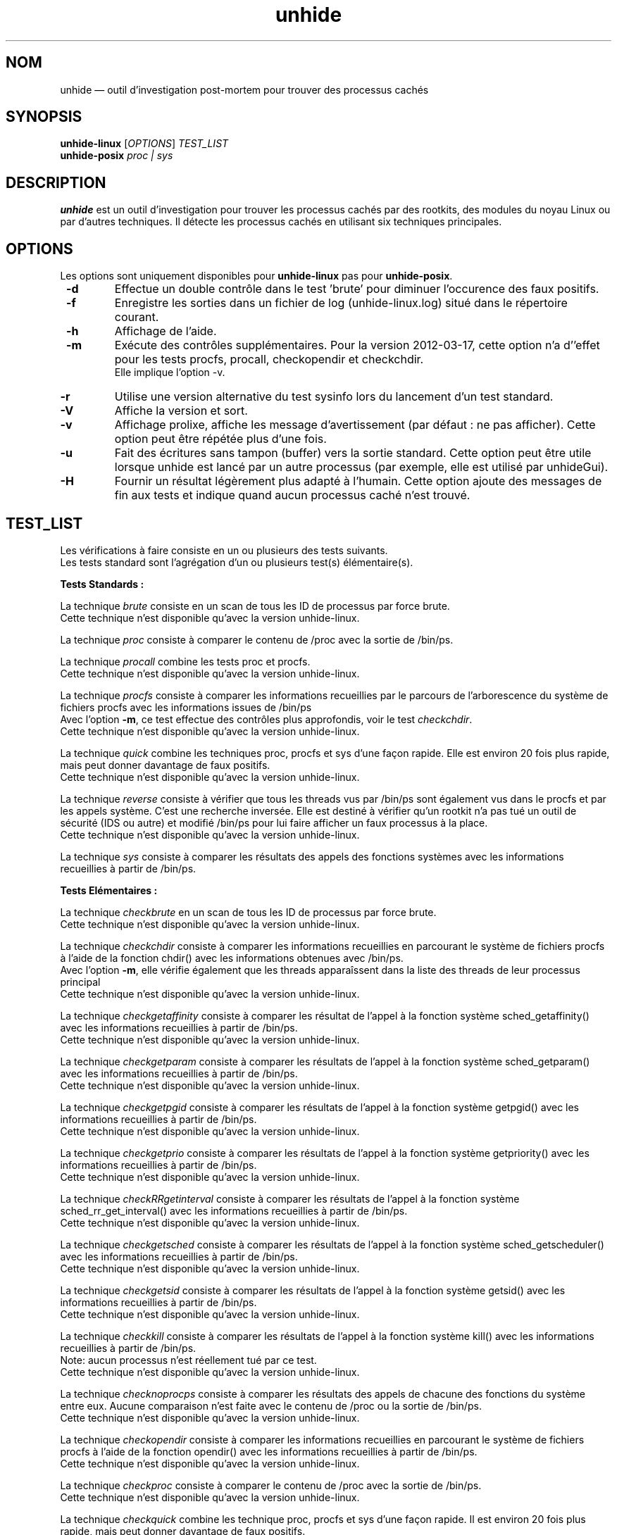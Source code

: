 .TH "unhide" "8" "Janvier 2021" "Commandes d'administration"
.SH "NOM"
unhide \(em outil d'investigation post\-mortem pour trouver des processus cachés
.SH "SYNOPSIS"
.PP
\fBunhide\-linux\fR [\fIOPTIONS\fR] \fITEST_LIST\fR
.br
\fBunhide\-posix\fR \fIproc | sys\fR
.SH "DESCRIPTION"
.PP
\fBunhide\fR est un outil d'investigation pour trouver les processus cachés par
des rootkits, des modules du noyau Linux ou par d'autres techniques. Il
détecte les processus cachés en utilisant six techniques principales.
.PP
.SH "OPTIONS"
.PP
Les options sont uniquement disponibles pour \fBunhide-linux\fR pas pour \fBunhide-posix\fR.
.TP
\fB \-d\fR
Effectue un double contrôle dans le test 'brute' pour diminuer l'occurence des faux positifs.
.TP
\fB \-f\fR
Enregistre les sorties dans un fichier de log (unhide-linux.log) situé dans le répertoire courant.
.TP
\fB \-h\fR
Affichage de l'aide.
.TP
\fB \-m\fR
Exécute des contrôles supplémentaires. Pour la version 2012\-03\-17, cette option n'a
d''effet pour les tests procfs, procall, checkopendir et checkchdir.
.br
Elle implique l'option \-v.
.TP
\fB \-r\fR
Utilise une version alternative du test sysinfo lors du lancement d'un test standard.
.TP
\fB \-V\fR
Affiche la version et sort.
.TP
\fB \-v\fR
Affichage prolixe, affiche les message d'avertissement (par défaut : ne pas afficher).
Cette option peut être répétée plus d'une fois.
.TP
\fB\-u\fR
Fait des écritures sans tampon (buffer) vers la sortie standard.
Cette option peut être utile lorsque unhide est lancé par un autre processus (par exemple, elle est utilisé par unhideGui).
.TP
\fB\-H\fR
Fournir un résultat légèrement plus adapté à l'humain.
Cette option ajoute des messages de fin aux tests et indique quand aucun processus caché n'est trouvé.
.PP
.PP
.SH "TEST_LIST"
.PP
Les vérifications à faire consiste en un ou plusieurs des tests suivants.
.br
Les tests standard sont l'agrégation d'un ou plusieurs test(s) élémentaire(s).
.PP
\fBTests Standards :\fR
.PP
La technique \fIbrute\fR consiste en un scan de tous les ID de processus par
force brute.
.br
Cette technique n'est disponible qu'avec la version unhide\-linux.
.PP
La technique \fIproc\fR consiste à comparer le contenu de /proc avec la
sortie de /bin/ps.
.PP
La technique \fIprocall\fR combine les tests proc et procfs.
.br
Cette technique n'est disponible qu'avec la version unhide\-linux.
.PP
La technique \fIprocfs\fR consiste à comparer les informations recueillies par
le parcours de l'arborescence du système de fichiers  procfs avec les informations
issues de /bin/ps
.br
Avec l'option \fB\-m\fR, ce test effectue des contrôles plus approfondis, voir le
test \fIcheckchdir\fR.
.br
Cette technique n'est disponible qu'avec la version unhide\-linux.
.PP
La technique \fIquick\fR combine les techniques proc, procfs et sys d'une façon rapide.
Elle est environ 20 fois plus rapide, mais peut donner davantage de faux positifs.
.br
Cette technique n'est disponible qu'avec la version unhide\-linux.
.PP
La technique \fIreverse\fR consiste à vérifier que tous les threads vus par /bin/ps
sont également vus dans le procfs et par les appels système. C'est une recherche
inversée. Elle est destiné à vérifier qu'un rootkit n'a pas tué un outil de sécurité
(IDS ou autre) et modifié /bin/ps pour lui faire afficher un faux processus à la place.
.br
Cette technique n'est disponible qu'avec la version unhide\-linux.
.PP
La technique \fIsys\fR consiste à comparer les résultats des appels des fonctions systèmes
avec les informations recueillies à partir de /bin/ps.
.PP
\fBTests Elémentaires :\fR
.PP
La technique \fIcheckbrute\fR en un scan de tous les ID de processus par
force brute.
.br
Cette technique n'est disponible qu'avec la version unhide\-linux.
.PP
La technique \fIcheckchdir\fR consiste à comparer les informations recueillies en
parcourant le système de fichiers procfs à l'aide de la fonction chdir() avec les informations
obtenues avec /bin/ps.
.br
Avec l'option \fB\-m\fR, elle vérifie également que les threads apparaîssent dans la
liste des threads de leur processus principal
.br
Cette technique n'est disponible qu'avec la version unhide\-linux.
.PP
La technique \fIcheckgetaffinity\fR consiste à comparer les résultat de
l'appel à la fonction système sched_getaffinity() avec les informations recueillies
à partir de /bin/ps.
.br
Cette technique n'est disponible qu'avec la version unhide\-linux.
.PP
La technique \fIcheckgetparam\fR consiste à comparer les résultats de
l'appel à la fonction système sched_getparam() avec les informations
recueillies à partir de /bin/ps.
.br
Cette technique n'est disponible qu'avec la version unhide\-linux.
.PP
La technique \fIcheckgetpgid\fR consiste à comparer les résultats de l'appel à la
fonction système getpgid() avec les informations recueillies à partir de /bin/ps.
.br
Cette technique n'est disponible qu'avec la version unhide\-linux.
.PP
La technique \fIcheckgetprio\fR consiste à comparer les résultats de l'appel à la
fonction système getpriority() avec les informations recueillies à partir de /bin/ps.
.br
Cette technique n'est disponible qu'avec la version unhide\-linux.
.PP
La technique \fIcheckRRgetinterval\fR consiste à comparer les résultats de l'appel
à la fonction système sched_rr_get_interval() avec les informations
recueillies à partir de /bin/ps.
.br
Cette technique n'est disponible qu'avec la version unhide\-linux.
.PP
La technique \fIcheckgetsched\fR consiste à comparer les résultats de l'appel à la
fonction système sched_getscheduler() avec les informations recueillies à partir de /bin/ps.
.br
Cette technique n'est disponible qu'avec la version unhide\-linux.
.PP
La technique \fIcheckgetsid\fR consiste à comparer les résultats de l'appel à la
fonction système getsid() avec les informations recueillies à partir de /bin/ps.
.br
Cette technique n'est disponible qu'avec la version unhide\-linux.
.PP
La technique \fIcheckkill\fR consiste à comparer les résultats de l'appel à la
fonction système kill() avec les informations recueillies à partir de /bin/ps.
.br
Note: aucun processus n'est réellement tué par ce test.
.br
Cette technique n'est disponible qu'avec la version unhide\-linux.
.PP
La technique \fIchecknoprocps\fR consiste à comparer les résultats des appels
de chacune des fonctions du système entre eux. Aucune comparaison n'est faite avec
le contenu de /proc ou la sortie de /bin/ps.
.br
Cette technique n'est disponible qu'avec la version unhide\-linux.
.PP
La technique \fIcheckopendir\fR consiste à comparer les informations recueillies en
parcourant le système de fichiers procfs à l'aide de la fonction opendir() avec les informations
recueillies à partir de /bin/ps.
.br
Cette technique n'est disponible qu'avec la version unhide\-linux.
.PP
La technique \fIcheckproc\fR consiste à comparer le contenu de /proc avec la
sortie de /bin/ps.
.br
Cette technique n'est disponible qu'avec la version unhide\-linux.
.PP
La technique \fIcheckquick\fR combine les technique proc, procfs et sys d'une façon
rapide. Il est environ 20 fois plus rapide, mais peut donner davantage de faux positifs.
.br
Cette technique n'est disponible qu'avec la version unhide\-linux.
.PP
La technique \fIcheckreaddir\fR consiste à comparer les informations recueillies en
parcourant le système de fichiers procfs (/proc et /proc/PID/task) à l'aide de la fonction
readdir() avec les informations recueillies à partir de /bin/ps.
.br
Cette technique n'est disponible qu'avec la version unhide\-linux.
.PP
La technique \fIcheckreverse\fR consiste à vérifier que tous les threads
vus par ps sont également vus dans procfs et par les appels système. Il est destiné
à vérifier qu'un rootkit n'a pas tué un outil de sécurité (IDS ou autre) et
modifié /bin/ps pour lui faire afficher un faux processus à la place.
.br
Cette technique n'est disponible qu'avec la version unhide\-linux.
.PP
La technique \fIchecksysinfo\fR consiste à comparer le nombre des processus obtenu
à partir de l'appel système sysinfo() avec le nombre de processus vu par /bin/ps.
.br
Cette technique n'est disponible qu'avec la version unhide\-linux.
.PP
La technique \fIchecksysinfo2\fR est une version alternative du test checksysinfo.
Il peut (ou pas) fonctionner mieux sur un noyau modifié pour le temps réel, la préemption,
la latence basse ou un noyau qui n'utilise pas le scheduler standard.
.br
Il est invoqué par les tests standard lorsqu'on utilise l'option \fB\-r\fR
.br
Cette technique n'est disponible qu'avec la version unhide\-linux.
.SS "Code de retour"
.TP
0
si OK,
.TP
1
si un thread caché ou faux est trouvé.
.PP
.SH "EXEMPLES"
.TP
Test le plus rapide :
unhide quick
.TP
Test rapide :
unhide quick reverse
.TP
Test standard :
unhide sys proc
.TP
Test le plus complet :
unhide -m -d sys procall brute reverse
.SH "BUGS"
.PP
Rapportez les bugs de \fBunhide\fR sur le bug tracker de sourceforge (http://sourceforge.net/projects/unhide/)
.br
Avec les versions récentes du noyau Linux (> 2.6.33), le test sysinfo peut indiquer de faux positifs.
Ça peut être dû à l'optimisation dans le scheduleur, l'utilisation des cgroup ou même l'utilisation de systemd.
L'utilisation du patch PREEMPT-RT amplifie l'apparition du problème.
Ce problème est en cours d'investigation.
.SH "VOIR AUSSI"
.PP
unhide\-tcp (8).
.SH "AUTEUR"
.PP
Cette page de manuel a été écrite par Patrick Gouin (patrick\-g@users.sourceforge.net).
Permission vous est donnée de copier, distribuer et/ou modifier ce document sous
les termes de la GNU General Public License, Version 3 ou toute
version ultérieure publiée par la Free Software Foundation.
.SH "LICENCE"
Licence GPLv3: GNU GPL version 3 ou version ultérieure <http://gnu.org/licenses/gpl.html>.
.br
Ce logiciel est libre : vous êtes libre de le modifier et le redistribuer.
Il n'y a AUCUNE GARANTIE, dans les limites permises par la loi.
